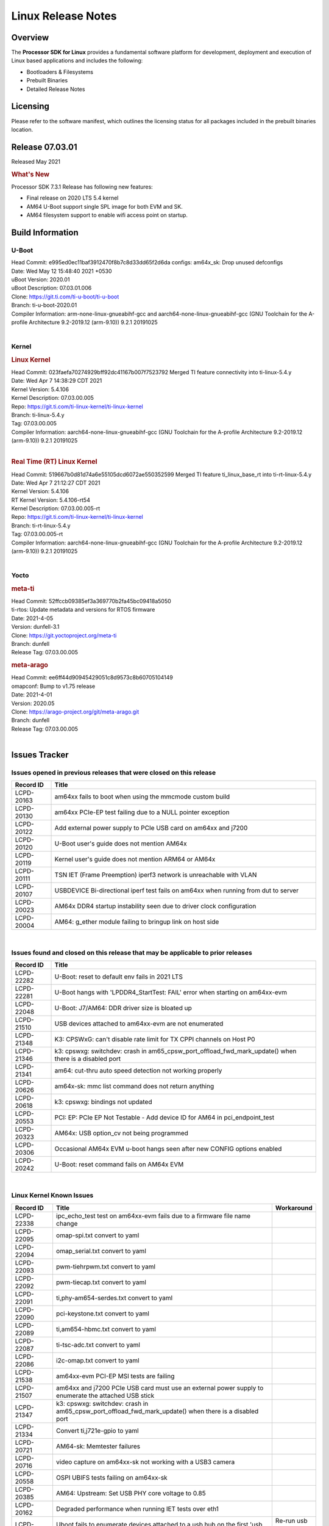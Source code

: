 *******************
Linux Release Notes
*******************

Overview
========

The **Processor SDK for Linux**
provides a fundamental software platform for development, deployment and
execution of Linux based applications and includes the following:

-  Bootloaders & Filesystems
-  Prebuilt Binaries
-  Detailed Release Notes

Licensing
=========

Please refer to the software manifest, which outlines the licensing
status for all packages included in the prebuilt binaries location.

Release 07.03.01
==================

Released May 2021

.. rubric:: What's New

Processor SDK 7.3.1 Release has following new features:

- Final release on 2020 LTS 5.4 kernel
- AM64 U-Boot support single SPL image for both EVM and SK.
- AM64 filesystem support to enable wifi access point on startup.

Build Information
=================

.. _release-specific-build-information-u-boot:

U-Boot
------

| Head Commit: e995ed0ec11baf3912470f8b7c8d33dd65f2d6da  configs: am64x_sk: Drop unused defconfigs
| Date: Wed May 12 15:48:40 2021 +0530
| uBoot Version: 2020.01
| uBoot Description: 07.03.01.006

| Clone: https://git.ti.com/ti-u-boot/ti-u-boot
| Branch: ti-u-boot-2020.01

| Compiler Information:  arm-none-linux-gnueabihf-gcc and aarch64-none-linux-gnueabihf-gcc (GNU Toolchain for the A-profile Architecture 9.2-2019.12 (arm-9.10)) 9.2.1 20191025

|

.. _release-specific-build-information-kernel:

Kernel
------

.. rubric:: Linux Kernel

| Head Commit: 023faefa70274929bff92dc41167b007f7523792 Merged TI feature connectivity into ti-linux-5.4.y
| Date: Wed Apr 7 14:38:29 CDT 2021
| Kernel Version: 5.4.106
| Kernel Description: 07.03.00.005
| Repo: https://git.ti.com/ti-linux-kernel/ti-linux-kernel
| Branch: ti-linux-5.4.y
| Tag: 07.03.00.005

| Compiler Information: aarch64-none-linux-gnueabihf-gcc (GNU Toolchain for the A-profile Architecture 9.2-2019.12 (arm-9.10)) 9.2.1 20191025

|

.. rubric:: Real Time (RT) Linux Kernel

| Head Commit: 519667b0d81d74a6e55105dcd6072ae550352599 Merged TI feature ti_linux_base_rt into ti-rt-linux-5.4.y
| Date: Wed Apr 7 21:12:27 CDT 2021
| Kernel Version: 5.4.106
| RT Kernel Version: 5.4.106-rt54
| Kernel Description: 07.03.00.005-rt

| Repo: https://git.ti.com/ti-linux-kernel/ti-linux-kernel
| Branch: ti-rt-linux-5.4.y
| Tag: 07.03.00.005-rt

| Compiler Information:  aarch64-none-linux-gnueabihf-gcc (GNU Toolchain for the A-profile Architecture 9.2-2019.12 (arm-9.10)) 9.2.1 20191025

|

Yocto
-----

.. rubric:: meta-ti

| Head Commit: 52ffccb09385ef3a369770b2fa45bc09418a5050
| ti-rtos: Update metadata and versions for RTOS firmware
| Date: 2021-4-05
| Version: dunfell-3.1

| Clone: https://git.yoctoproject.org/meta-ti
| Branch: dunfell
| Release Tag: 07.03.00.005

.. rubric:: meta-arago

| Head Commit: ee6ff44d90945429051c8d9573c8b60705104149
| omapconf: Bump to v1.75 release
| Date: 2021-4-01
| Version: 2020.05

| Clone: https://arago-project.org/git/meta-arago.git
| Branch: dunfell
| Release Tag: 07.03.00.005
|

Issues Tracker
==============

Issues opened in previous releases that were closed on this release
-------------------------------------------------------------------

.. csv-table::
   :header: "Record ID", "Title"
   :widths: 15, 100

   "LCPD-20163","am64xx fails to boot when using the mmcmode custom build"
   "LCPD-20130","am64xx PCIe-EP test failing due to a NULL pointer exception"
   "LCPD-20122","Add external power supply to PCIe USB card on am64xx and j7200"
   "LCPD-20120","U-Boot user's guide does not mention AM64x"
   "LCPD-20119","Kernel user's guide does not mention ARM64 or AM64x"
   "LCPD-20111","TSN IET (Frame Preemption) iperf3 network is unreachable with VLAN"
   "LCPD-20107","USBDEVICE Bi-directional iperf test fails on am64xx when running from dut to server"
   "LCPD-20023","AM64x DDR4 startup instability seen due to driver clock configuration"
   "LCPD-20004","AM64: g_ether module failing to bringup link on host side"

|


Issues found and closed on this release that may be applicable to prior releases
--------------------------------------------------------------------------------
.. csv-table::
   :header: "Record ID", "Title"
   :widths: 15, 100

   "LCPD-22282","U-Boot: reset to default env fails in 2021 LTS"
   "LCPD-22281","U-Boot hangs with 'LPDDR4_StartTest: FAIL' error when starting on am64xx-evm"
   "LCPD-22048","U-Boot: J7/AM64: DDR driver size is bloated up"
   "LCPD-21510","USB devices attached to am64xx-evm are not enumerated"
   "LCPD-21348","K3: CPSWxG: can't disable rate limit for TX CPPI channels on Host P0"
   "LCPD-21346","k3: cpswxg: switchdev: crash in am65_cpsw_port_offload_fwd_mark_update() when there is a disabled port"
   "LCPD-21341","am64: cut-thru auto speed detection not working properly"
   "LCPD-20626","am64x-sk: mmc list command does not return anything"
   "LCPD-20618","k3: cpswxg: bindings not updated"
   "LCPD-20553","PCI: EP: PCIe EP Not Testable - Add device ID for AM64 in pci_endpoint_test"
   "LCPD-20323","AM64x: USB option_cv not being programmed"
   "LCPD-20306","Occasional AM64x EVM u-boot hangs seen after new CONFIG options enabled"
   "LCPD-20242","U-Boot: reset command fails on AM64x EVM"

|

Linux Kernel Known Issues
-------------------------
.. csv-table::
   :header: "Record ID", "Title", "Workaround"
   :widths: 15, 80, 15

   "LCPD-22338","ipc_echo_test test on am64xx-evm fails due to a firmware file name change",""
   "LCPD-22095","omap-spi.txt  convert to yaml",""
   "LCPD-22094","omap_serial.txt  convert to yaml",""
   "LCPD-22093","pwm-tiehrpwm.txt convert to yaml",""
   "LCPD-22092","pwm-tiecap.txt convert to yaml",""
   "LCPD-22091","ti,phy-am654-serdes.txt convert to yaml",""
   "LCPD-22090","pci-keystone.txt convert to yaml",""
   "LCPD-22089","ti,am654-hbmc.txt convert to yaml",""
   "LCPD-22087","ti-tsc-adc.txt convert to yaml",""
   "LCPD-22086","i2c-omap.txt convert to yaml",""
   "LCPD-21538","am64xx-evm PCI-EP MSI tests are failing",""
   "LCPD-21507","am64xx and j7200 PCIe USB card must use an external power supply to enumerate the attached USB stick",""
   "LCPD-21347","k3: cpswxg: switchdev: crash in am65_cpsw_port_offload_fwd_mark_update() when there is a disabled port",""
   "LCPD-21334","Convert ti,j721e-gpio to yaml",""
   "LCPD-20721","AM64-sk: Memtester failures",""
   "LCPD-20716","video capture on am64xx-sk not working with a USB3 camera",""
   "LCPD-20558","OSPI UBIFS tests failing on am64xx-sk",""
   "LCPD-20385","AM64: Upstream: Set USB PHY core voltage to 0.85",""
   "LCPD-20162","Degraded performance when running IET tests over eth1",""
   "LCPD-20131","Uboot fails to enumerate devices attached to a usb hub on the first 'usb reset' call ","Re-run usb reset command "
   "LCPD-20105","AM64x: Kernel: ADC: RX DMA channel request fails",""
   "LCPD-20061","Occasional PHY error during during TSN Time-Aware Shaper execution",""
   "LCPD-20055","Assign am64xx GPIO test pins in ltp-ddt",""
   "LCPD-20038","OPTEE test applications are missing from rootfs",""
   "LCPD-20006","AM64x: remoteproc may be stuck in the start phase after a few times of stop/start",""
   "LCPD-19858","OE: OPTEE label used in SDK is old and wrong",""
   "LCPD-19838","Cryptodev not building against 5.10 kernel",""
